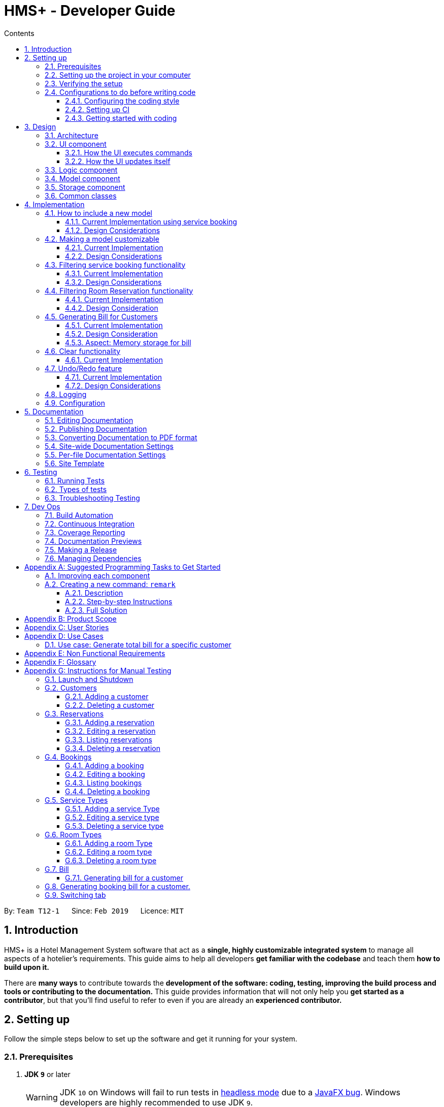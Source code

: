 = HMS+ - Developer Guide
:site-section: DeveloperGuide
:toc: left
:toc-title: Contents
:toclevels: 3
:sectnums:
:imagesDir: images
:stylesDir: stylesheets
:xrefstyle: full
ifdef::env-github[]
:tip-caption: :bulb:
:note-caption: :information_source:
:warning-caption: :warning:
:experimental:
endif::[]
:repoURL: https://github.com/cs2103-ay1819s2-t12-1/main

By: `Team T12-1`      Since: `Feb 2019`      Licence: `MIT`

== Introduction

HMS+ is a Hotel Management System software that act as a *single, highly customizable integrated system* to manage all aspects of a hotelier's requirements.
This guide aims to help all developers *get familiar with the codebase* and teach them *how to build upon it.*

There are *many ways* to contribute towards the *development of the software: coding, testing, improving the build process and tools or contributing to the documentation.*
This guide provides information that will not only help you *get started as a contributor*, but that you'll find useful to refer to even if you are already an *experienced contributor.*

== Setting up

Follow the simple steps below to set up the software and get it running for your system.

=== Prerequisites

. *JDK `9`* or later
+
[WARNING]
JDK `10` on Windows will fail to run tests in <<UsingGradle#Running-Tests, headless mode>> due to a https://github.com/javafxports/openjdk-jfx/issues/66[JavaFX bug].
Windows developers are highly recommended to use JDK `9`.

. *IntelliJ* IDE
+
[NOTE]
IntelliJ by default has Gradle and JavaFx plugins installed. +
Do not disable them. If you have disabled them, go to `File` > `Settings` > `Plugins` to re-enable them.
You can install AsciiDoc for live rendering of documentation.


=== Setting up the project in your computer

. Fork this repo, and clone the fork to your computer
. Open IntelliJ (if you are not in the welcome screen, click `File` > `Close Project` to close the existing project dialog first)
. Set up the correct JDK version for Gradle
.. Click `Configure` > `Project Defaults` > `Project Structure`
.. Click `New...` and find the directory of the JDK
. Click `Import Project`
. Locate the `build.gradle` file and select it. Click `OK`
. Click `Open as Project`
. Click `OK` to accept the default settings
. Open a console and run the command `gradlew processResources` (Mac/Linux: `./gradlew processResources`). It should finish with the `BUILD SUCCESSFUL` message. +
This will generate all resources required by the application and tests.
. Open link:{repoURL}/blob/master/src/main/java/seedu/hms/ui/MainWindow.java[`MainWindow.java`] and check for any code errors
.. Due to an ongoing https://youtrack.jetbrains.com/issue/IDEA-189060[issue] with some of the newer versions of IntelliJ, code errors may be detected even if the project can be built and run successfully
.. To resolve this, place your cursor over any of the code section highlighted in red. Press kbd:[ALT + ENTER], and select `Add '--add-modules=...' to module compiler options` for each error
. Repeat this for the test folder as well (e.g. check link:{repoURL}/blob/master/src/test/java/seedu/hms/ui/HelpWindowTest.java[`HelpWindowTest.java`] for code errors, and if so, resolve it the same way)

=== Verifying the setup

. Run the `seedu.hms.MainApp` and try a few commands
. <<Testing,Run the tests>> to ensure they all pass.

=== Configurations to do before writing code

==== Configuring the coding style

This project follows https://github.com/oss-generic/process/blob/master/docs/CodingStandards.adoc[oss-generic coding standards]. IntelliJ's default style is mostly compliant with ours but it uses a different import order from ours. To rectify,

. Go to `File` > `Settings...` (Windows/Linux), or `IntelliJ IDEA` > `Preferences...` (macOS)
. Select `Editor` > `Code Style` > `Java`
. Click on the `Imports` tab to set the order

* For `Class count to use import with '\*'` and `Names count to use static import with '*'`: Set to `999` to prevent IntelliJ from contracting the import statements
* For `Import Layout`: The order is `import static all other imports`, `import java.\*`, `import javax.*`, `import org.\*`, `import com.*`, `import all other imports`. Add a `<blank line>` between each `import`

Optionally, you can follow the <<UsingCheckstyle#, UsingCheckstyle.adoc>> document to configure Intellij to check style-compliance as you write code.

==== Setting up CI

Set up Travis to perform Continuous Integration (CI) for your fork. See <<UsingTravis#, UsingTravis.adoc>> to learn how to set it up.

After setting up Travis, you can optionally set up coverage reporting for your team fork (see <<UsingCoveralls#, UsingCoveralls.adoc>>).

[NOTE]
Coverage reporting could be useful for a team repository that hosts the final version but it is not that useful for your personal fork.

Optionally, you can set up AppVeyor as a second CI (see <<UsingAppVeyor#, UsingAppVeyor.adoc>>).

[NOTE]
Having both Travis and AppVeyor ensures your App works on both Unix-based platforms and Windows-based platforms (Travis is Unix-based and AppVeyor is Windows-based)

==== Getting started with coding

When you are ready to start coding,

1. Get some sense of the overall design by reading <<Design-Architecture>>.
2. Take a look at <<GetStartedProgramming>>.

// tag:architecture[]
== Design

[[Design-Architecture]]
=== Architecture

.Architecture Diagram
image::Architecture.png[width="600"]

The *_Architecture Diagram_* given above explains the high-level design of the App. It is designed to illustrate and identify the high level architecture systems used to design and implement the HMS+ Application.

[TIP]
The `.pptx` files used to create diagrams in this document can be found in the link:{repoURL}/blob/master/docs/diagrams/[diagrams] folder. To update a diagram, modify the diagram in the pptx file, select the objects of the diagram, and choose `Save as picture`.

Given below is a quick overview of each component.

`Main` has only one class called link:{repoURL}/blob/master/src/main/java/seedu/hms/MainApp.java[`MainApp`]. It is responsible for,

* At app launch: Initializes the components in the correct sequence, and connects them up with each other.
* At shut down: Shuts down the components and invokes cleanup method where necessary.

<<Design-Commons,*`Commons`*>> represents a collection of classes used by multiple other components.
The following class plays an important role at the architecture level:

* `LogsCenter` : Used by many classes to write log messages to the App's log file.

The rest of the App consists of four components.

* <<Design-Ui,*`UI`*>>: The UI of the App.
* <<Design-Logic,*`Logic`*>>: The command executor.
* <<Design-Model,*`Model`*>>: Holds the data of the App in-memory.
* <<Design-Storage,*`Storage`*>>: Reads data from, and writes data to, the hard disk.

Each of the four components

* Defines its _API_ in an `interface` with the same name as the Component.
* Exposes its functionality using a `{Component Name}Manager` class.

[discrete]
==== How the architecture components interact with each other

The _Sequence Diagram_ below shows how the components interact with each other for the scenario where the user issues the command `delete-customer 1`.

.Component interactions for `delete-customer 1` command
image::LogicComponentSequenceDiagram.png[width="600"]

The sections below give more details of each component.

[[Design-Ui]]
=== UI component

// tag::ui-diagram[]
.Structure of the UI Component
image::UiClassDiagram.png[width:"1200"]

*API* : link:{repoURL}/blob/master/src/main/java/seedu/hms/ui/Ui.java[`Ui.java`]
// end::ui-diagram[]
The UI consists of a `MainWindow` that is made up of parts e.g.`StatsWindow`, `HelpWindow`, `ResultDisplay`, `CustomerListPanel`, `StatusBarFooter` etc.
All these, including the `MainWindow`, inherit from the abstract `UiPart` class.

The `UI` component uses JavaFx UI framework. The layout of these UI parts are defined in matching `.fxml` files that are in the `src/main/resources/view` folder. For example, the layout of the link:{repoURL}/blob/master/src/main/java/seedu/hms/ui/MainWindow.java[`MainWindow`] is specified in link:{repoURL}/blob/master/src/main/resources/view/MainWindow.fxml[`MainWindow.fxml`]

==== How the UI executes commands
This is handled by function `executeCommand` defined in MainWindow.
The function `executeCommand` will be passed in `CommandBox` as a functional interface `CommandExecutor` which is defined in `CommandBox`.
When adding text in `CommandBox` and pressed `Enter`, the command text will be passed to `Logic` component and be parsed and executed.

==== How the UI updates itself
This is handled by the link:{repoURL}/blob/master/src/main/java/seedu/hms/commons/util/InvalidationListenerManager.java[`InvalidationListenerManager`].
It is basically a list of `InvalidationListeners` linked to three lists - `UniqueCustomerList`, `BookingList`, `ReservationList`, `RoomTypeList` and `ServiceTypeList`.
A listener is added for each of the five lists when the `HotelManagementSystem` is set up using the
link:https://github.com/cs2103-ay1819s2-t12-1/main/blob/90e374cb6e0dbafa2854fbc82792444434744a42/src/main/java/seedu/hms/model/HotelManagementSystem.java#L251[`addListener()`] method.
Whenever a change is made to any of these five lists of the `HotelManagementSystem`, all the listeners are called
using the link:https://github.com/cs2103-ay1819s2-t12-1/main/blob/90e374cb6e0dbafa2854fbc82792444434744a42/src/main/java/seedu/hms/model/HotelManagementSystem.java#L263[`indicateModified()`] method.
Thus, the internal listeners when called update the UI automatically.

===== How the UI automatically filter by selected service type
This is handled by the listener for selected serviceType/roomType inside the booking/reservation list panel.
If the selected one is changed, the booking/reservation list panel will run a find command so that the list will be updated accordingly.

===== How the UI automatically switch tab
The BookingAndReservationPanel and ServiceTypeAndRoomType panel are numbered as 1 and 2. And the tabs inside them are numbered accordingly also.
To switch to a certain tab, we need to specify which tab in which panel we want to go. There are two listeners for the two panel.
If the selected tab is changed, the panel will switch accordingly. The selected tab can be changed by click and switch command.
The selected tab will also be changed accordingly if the command executed is a `ReservationCommand` or a `BookingCommand`.

[[Design-Logic]]
=== Logic component

[[fig-LogicClassDiagram]]
.Class Diagram of the Logic Component
image::LogicClassDiagram.png[width="600"]

*API* :
link:{repoURL}/blob/master/src/main/java/seedu/hms/logic/Logic.java[`Logic.java`]

`Logic` uses the `HotelManagementSystemParser` class to parse the user command and invoke the
relevant `{Command Name}Parser` class. Given below is the structure of the parser classes.

.Structure of the Parser classes
image::parser-structure.png[width:"800"]

This results in a `Command` object which is executed by the `LogicManager` using the
`CustomerModel`,`BookingModel`, etc. based on the type of command.
Therefore command execution can affect the `CustomerModel`,`BookingModel`, etc.
(e.g. adding a customer / editing a booking). Given below is the structure of the command classes.

.Structure of the Command classes
image::command-structure.png[width:"800"]

The result of the command execution is encapsulated as a `CommandResult` object which is passed back to the `UI`.
In addition, the `CommandResult` object can also instruct the User-Interface to perform certain actions, such as displaying help to the user.

[[Design-Model]]
=== Model component

.Structure of the Model Component
image::ModelClassDiagram.png[width:"600"]


.Structure of the CustomerModel Component
image::CustomerModelDiagram.png[width="200"]

*API* : link:{repoURL}/blob/master/src/main/java/seedu/hms/model/Model.java[`Model.java`]

The `Model`,

* stores a `UserPref` object that represents the user's preferences.
* stores the Hotel Management System data.
* exposes an unmodifiable `ObservableList<Customer/Booking/Reservation/RoomType/ServiceType>` that can be 'observed'
  e.g. the UI can be bound to this list so that the UI automatically updates when the
  data in the list change.
* does not depend on any of the other three components.
* The `Reservation/Booking/Customer models` serve as the API for the application to modify the
  `Reservation/Booking/Customer data`.
* The `Bill model` serves the API for the application to generate bills for the customer. It cannot modify data at all. It only has access to `ObservableList` of the remaining models.

[NOTE]
As a more OOP model, we can reference a `ServiceType` in `Booking`. This would allow the
`Hotel Management System` to only require one `ServiceType` instance per unique `ServiceType`,
 instead of each `Booking` needing their own `Service` object. +
Another example is how we store a `Tag` list in `Hotel Management System`, which `Customer` can reference. This would allow `Hotel Management System` to only require one `Tag` object per unique `Tag`, instead of each `Customer` needing their own `Tag` object. An example of how such a model may look like is given below. +
 +
image:ModelClassBetterOopDiagram.png[width="950"]

[[Design-Storage]]
=== Storage component

// tag::storage-diagram[]
.Structure of the Storage Component
image::StorageClassDiagram.png[width="1200"]
// end::storage-diagram[]

*API* : link:{repoURL}/blob/master/src/main/java/seedu/hms/storage/Storage.java[`Storage.java`]

The `Storage` component,

* can save `UserPref` objects in json format and read it back.
* can save the Hotel Management System data in json format and read it back.

[[Design-Commons]]
=== Common classes

Classes used by multiple components are in the `seedu.hms.commons` package.
// end:architecture[]

== Implementation

This section describes some noteworthy details on how certain features are implemented.

// tag::new-model[]
=== How to include a new model
==== Current Implementation using service booking

In general, when adding any new model and its related commands, you need to work on 3 components
compulsorily - Logic, Model and Storage. The UI component is modified based on how you
want the user to be able to interact with our newly added model.

You will start by working on the model component. You must create a more specific model which
implements the existing `Model` interface and create a manager for this model. This constitutes
the API for our new model how the `Logic` component will execute the commands related to the model.
For Booking, there is a `BookingModel` interface and a `BookingManager` class which
keeps track of a booking list. An 'observable booking list' is bounded to the UI using
listeners so that the UI can be updated as the list changes. While the interface is a means of exposing the
API, the manager class links with the system and performs the actions. We also create the relevant class files
to represent the model we are implementing. For example, for representing our list of reservations,
we create relevant classes like `ReservationList`, `Reservation`, `DateRange`, `RoomType`, etc.\

.Changes in the Model Structure
image::ModelComparison.png[width="600"]

Then you need to add the command files and parser files so that the application can parse commands
related to the model and execute them. The commands have been separated for different models
by adding an interface in the middle. This interface makes sure the correct model is used to execute
those commands. For example, there is a `CustomerCommand` and a `BookingCommand` interface which
implements the `Command` interface. Moreover the `CustomerCommand` interface specifies that it uses
the `CustomerModel` to execute itself. Then each command (eg. AddBookingCommand, EditBookingCommand, etc.)
implements the `BookingCommand` interface. This makes sure that only the booking manager can be used to
execute these commands as well. You also need to add parser classes for each command you implement
(eg. AddBookingCommandParser). These classes are invoked in the `HotelManagementSystemParser`
to get back the `CommandResult` which is used by the UI.

.The new command structure
image::MainCommandStructure.png[width="600"]

If the new model needs to be stored, then you also need to define JSON adapted classes
to represent these models. The `JsonSerializableHotelManagementSystem` has a list of
`JsonAdaptedCustomer` and a list of `JsonAdaptedBooking` and these two lists are saved using
`seedu.hms.commons.util.JsonUtil`. For each model class, you need to define a JSON-adapted
class with a `toModelType` function so that the system can read the data back from the file.

The modifications in the UI for a new model depend heavily on the functionality it
provides. For booking and reservations, a panel was added to display all the bookings/reservations
which can be filtered based on different parameters. You can see the addition, updating and deletion of
bookings in real-time in the UI as has been explained before.

==== Design Considerations

===== Aspect: How should the API be structured

* **Alternative 1 (current choice):** Every model has a separate interface which implements
                                      the `Model` interface
** Pros: Every model has access to the GUI and User Preferences.
** Cons: Some models have unnecessary methods.
* **Alternative 2:** All the model APIs will be separate and there will be no Model Interface.
** Pros: Better separation and less scope for errors.
** Cons: Lot of refactoring required.
//end::new-model[]

//tag::customizability[]
=== Making a model customizable
==== Current Implementation

In this section a model is considered to be customizable if an instance of it can be:

* Added
* Edited
* Deleted
* Listed (or Displayed)

[NOTE]
You can relate this with the infamous CRUD cycle if you are familiar with it.

Every model/manager has access to the `HotelManagementSystem` inside which resides all the
lists (`BookingList`, `UniqueCustomerList`, etc.). These lists have methods to add an item,
set or replace an item at a particular index and delete an item. Therefore, when you are
implementing a model and its list wrapper (Eg. `ReservationList`), you must include these functions.
You must also define equality between instances of a model created so that it is easy to find
an instance and replace it. Include an instance of your list inside the `HotelManagementSystem`
and add a listener to it to automatically update the UI every time the function `indicateModified` is called.
Based on the action, you might want to update the shown list using the `updateFiltered#{Model Name}List` method.
A sequence diagram is given below to make the following more clear.

.Sequence diagram for `add-customer`
image::AddCustomerSequenceDiagram.png[width="600"]

==== Design Considerations
===== Aspect: Editing a model object

* **Alternative 1:** Allowing objects to be edited
** Pros: We avoid recreating new instances and will have better performance.
** Cons: It is very hard to update the UI every time an object is added or updated.
* **Alternative 2 (current choice):** Replacing objects with a new object with edited parameters
** Pros: Lot of instances are created and we need to make sure the old object doesn't reappear again.
** Cons: It is easy to update the UI using a listener for each list.
// end::customizability[]

// tag::filteringBooking[]
=== Filtering service booking functionality
==== Current Implementation

To find and filter the service bookings, we need to work on Logic, Model and Storage components. We can start
on the Logic component. According to the current implementation, a command can only take in one model -- either
a customer model or a booking model. Limited by this, we cannot get access to customer list and booking list at the
same time in one command. To implement the function without changing the base abstraction, we used identification number
to check whether the payer of the booking is the customer we are selecting instead of using the index of a customer.
The reason we use identification number(ID) instead of name or other factors is that the ID of one customer is unique.

The `FindBookingCommand` involves the use of multiple components of the HMS+ application. The figure below shows the
high level [underline]#Sequence Diagram# for the `FindBookingCommand`.

.High Level Sequence Diagram for the  `find-booking id/A0176684J` command
image::FindBookingSequenceDiagram.png[width="600"]

==== Design Considerations

===== Aspect: How should the customer be stressed

* **Alternative 1 (current choice):** Using identification number(ID) to check.
** Pros: The command can be implemented as only getting access to one model.
** Cons: The scalability of the program is low.
* **Alternative 2:** Implementing new command interface which can interact with two models at the same time.
** Pros: The scalability of the program is high
** Cons: Requiring more work and the old abstraction may break.
// end::filteringBooking[]

// tag::find-reservation[]
=== Filtering Room Reservation functionality
==== Current Implementation

The finding a specific room reservation functionality is facilitated by the `FindReservationCommand` class and is used whenever
the hotel staff wants to find a specific reservation done by the customer. It reduces the tedious process that the hotel staff needs
to do and helps them find the reservation in one go. To facilitate this, it depends on the `ReservationModel` interface which
provides the API for the room reservation and room type component.

The `FindReservationCommand` extends from the `ReservationCommand` class which in turn extends from the `Command` class. This is
illustrated in the UML diagram shown below.

.FindReservationCommand UML Diagram
image::FindReservationCommandUMLDiagram.png[width="300"]

The `FindReservationCommand` involves the use of multiple components of the HMS+ application. The figure below shows the
high level [underline]#Sequence Diagram# for the `FindReservationCommand`.

.High Level Sequence Diagram for the  `find-reservation id/A0176684J` command
image::FindReservationLogicSequenceDiagram.png[width="500"]

As seen from the above diagram, this command doesn't affect storage at all as the purpose of this command is to just find
a specific reservation.

The `Logic` is responsible for parsing `FindReservationCommand`. It return a `FindReservationCommand` object after parsing
the filters provided by the hotel staff.

The `FindReservationCommand#execute()` method invokes the `updateFilteredList(reservationPredicate)` method from the
`ReservationModel`.

The `ReservationModel` component filters the reservation list based on the filters given by the user and sends this filtered list
back to the `Logic` which in turn sends it back to the `Ui` for displaying the specific room reservation.

==== Design Consideration

===== Aspect: How to find the customer whose specific reservation is to be found

* **Alternative 1 (current choice):** We use the customer's identification number to find the particular customer
** Pros: Identification number of a customer is unique making it easy to find the customer.
** Cons: The extensibility of the program is low as it only uses identification number.
* **Alternative 2:** We allow any customer field to be used as a filter.
** Pros: The extensibility of the program is high as any customer field can be used a filter.
** Cons: Filters for all customer fields need to be created and some customer fields like name or date of birth are not
unique to customers.
// end::find-reservation[]

===== Aspect: How to implement the command
* **Alternative 1 (current choice):** The command only has access to `ReservationModel` interface and can therefore only be used to
filter reservations.
** Pros: Follows the Single Responsibility Principle and maintains abstraction.
** Cons: Each command only has access to one model, which causes scalability to low.
* **Alternative 2:** Create an interface which allows commands to have access to two or more models together.
** Pros: The scalability is high as each command can access various models.
** Cons:: This might break abstraction and does not follow the Single Responsibility Principle.




// tag::bill-generation[]
=== Generating Bill for Customers
==== Current Implementation

The generate bill for customer functionality is facilitated by the `GenerateBillForCustomerCommand` class and is used whenever
 the hotel staff wants to generate bills for its customers. It allows the hotel staff to generate bills for their customers in one
 go. To facilitate this, it depends on the `BillModel` interface and the `CustomerModel` interface which provide the API
 for the bill component.

The `GenerateBillForCustomerCommand` extends from the `BillCommand` class which in turn extends from the `Command` class. This is
illustrated in the UML diagram shown below.

.GenerateBillForCustomerCommand UML Diagram
image::GenerateBillForCustomerCommandUMLDiagram.png[width="300"]

The `GenerateBillForCustomerCommand` involves the use of multiple components of the HMS+ application. The figure below shows the
high level [underline]#Sequence Diagram# for the `GenerateBillForCustomerCommand`.

.High Level Sequence Diagram for the  `generate-bill-customer 1` command
image::GenerateBillLogicSequenceDiagram.png[width="500"]

As seen from the above diagram, there is no storage created for the bill as a result of which the bill generated is
never stored. Therefore, the bill needs to be generated every time.

The `GenerateBillForCustomerCommandParser` is responsible for parsing the command. It return an `GenerateBillForCustomerCommand` object after parsing the index
of the customer whose bill is to be generated. The figure below depicts the Sequence Diagram for interactions within the
`Logic` component for the `execute(generate-bill-customer 1)` API call.

.Interactions inside the Logic Component for the `generate-bill-customer 1` command
image::gbcLogicDiagram.png[width="800"]

The `GenerateBillForCustomerCommand#execute()` method invokes the `updateBill(bill)` method from the `BillModel`.
 Complying with the rules of <<abstraction>>, the Logic component calls on Model to handle the internal details for updating.

The code used for generating the [underline]#booking bill# for the customer is shown in the snippet below:

[source,java]
----
public HashMap<ServiceType, Pair<Double, Integer>> generateHashMapForBooking(ObservableList<Booking>
                                                                                bookingObservableList) {

        HashMap<ServiceType, Pair<Double, Integer>> bookingBill = new HashMap<>();
        for (ServiceType st: serviceTypeList) {
            bookingBill.put(st, generateTotalBillBasedOnServiceType(bookingObservableList, st));
        }
        return bookingBill;
    }

 private Pair<Double, Integer> generateTotalBillBasedOnServiceType(ObservableList<Booking> bookingObservableList,
                                                                      ServiceType serviceType) {
        int totalTime = 0;
        double totalAmount = 0.0;
        for (Booking booking : bookingObservableList) {
            if ((booking.getService().equals(serviceType))) {
                TimeRange timeRange = booking.getTiming();
                int hoursBooked = timeRange.numOfHours();
                totalTime = totalTime + hoursBooked;
                double ratePerHour = booking.getService().getRatePerHour();
                double amount = hoursBooked * ratePerHour;
                totalAmount = totalAmount + amount;
            }
        }
        return new Pair<>(totalAmount, totalTime);
    }

----

The [underline]#reservation bill# for the customer is also generated in the same manner and has therefore not been shown.
The two bills are then combined and showed to the user.

==== Design Consideration

===== Aspect: How should bill generation be implemented

* **Alternative 1 (current choice):** An entirely new model, `BillModel` has been implemented which helps in generating a bill.
** Pros: The `BillModel` interface can be extended to perform other functions related to bill generation if required.
If new features get added, the `BillModel` will help in extending them without hassle or changing already implemented functions.
** Cons: Initially, a lot of work needs to go in implementing the model.
* **Alternative 2:** Adding functions to the `HotelManagementSystem` class which will generate the bill.
** Pros: Easy to implement. Takes less time and less work required.
** Cons: Every-time a new feature is to be added, changes in the already implemented functions will also have to be done accordingly,
creating more work.

==== Aspect: Memory storage for bill

* **Alternate 1 (current choice):** Bill doesn't get stored.
** Pros: No work required to be done for storing the bills. Storage space is also saved.
** Cons: While implementing new features that require history of bills, the system will not be able to provide it.
* **Alternative 2:** Bill gets stored.
** Pros: If bill history is required for a new feature, system will be able to provide it.
** Cons: Storing of bills will create duplicates of most of the data, as bill uses only existing data to generate output to customer
and doesn't add any new data. As a result of this, if bill gets stored it will just create duplication of data and cost the user more space.
// end::bill-generation[]


// tag::clearcommands[]

=== Clear functionality
==== Current Implementation

The clearing mechanism of HMS+ is facilitated by 5 different commands - `ClearRoomTypeCommand`, `ClearServiceTypeCommand`,
`ClearReservationCommand`,`ClearBookingCommand` and `ClearHotelManagementSystemCommand` - and each of these commands clear
specific parts of the database.

Let's first understand which commands clears which part of the database.

* `ClearBookingCommand` clears all the bookings from the database.
* `ClearServiceTypeCommand` clear all service types from the database.
* `ClearReservationCommand` clears all the reservations from the database.
* `ClearRoomTypeCommand` clear all room types from the database.
* `ClearHotelManagementSystemCommand` clears the entire database.

All the 5 commands have been implemented in the exact way. Therefore we will just go through the underlying structure of
the `ClearHotelManagementSystemCommand`.

Currently, the `ClearHotelManagementSystemCommand` extends from the `Command` class. The figure below shows the UML Diagram
for the `ClearHotelManagementSystemCommand` class.


// end::clearcommands[]

// tag::undoredo[]
=== Undo/Redo feature
==== Current Implementation

The undo/redo mechanism is facilitated by `VersionedHotelManagementSystem`.
It extends `HotelManagementSystem` with an undo/redo history, stored internally as an `hotelManagementSystemStateList` and `currentStatePointer`.
Additionally, it implements the following operations:

* `VersionedHotelManagementSystem#commit()` -- Saves the current hotel management system state in its history.
* `VersionedHotelManagementSystem#undo()` -- Restores the previous hotel management system state from its history.
* `VersionedHotelManagementSystem#redo()` -- Restores a previously undone hotel management system state from its history.

These operations are exposed in the `Model` interface as `Model#commitHotelManagementSystem()`, `Model#undoHotelManagementSystem()` and `Model#redoHotelManagementSystem()` respectively.

Given below is an example usage scenario and how the undo/redo mechanism behaves at each step.

Step 1. The user launches the application for the first time. The `VersionedHotelManagementSystem` will be initialized with the initial hotel management system state, and the `currentStatePointer` pointing to that single hotel management system state.

image::UndoRedoStartingStateListDiagram.png[width="800"]

Step 2. The user executes `delete 5` command to delete the 5th customer in the hotel management system. The `delete` command calls `Model#commitHotelManagementSystem()`, causing the modified state of the hotel management system after the `delete 5` command executes to be saved in the `hotelManagementSystemStateList`, and the `currentStatePointer` is shifted to the newly inserted hotel management system state.

image::UndoRedoNewCommand1StateListDiagram.png[width="800"]

Step 3. The user executes `add n/David ...` to add a new customer. The `add` command also calls `Model#commitHotelManagementSystem()`, causing another modified hotel management system state to be saved into the `hotelManagementSystemStateList`.

image::UndoRedoNewCommand2StateListDiagram.png[width="800"]

[NOTE]
If a command fails its execution, it will not call `Model#commitHotelManagementSystem()`, so the hotel management system state will not be saved into the `hotelManagementSystemStateList`.

Step 4. The user now decides that adding the customer was a mistake, and decides to undo that action by executing the `undo` command. The `undo` command will call `Model#undoHotelManagementSystem()`, which will shift the `currentStatePointer` once to the left, pointing it to the previous hotel management system state, and restores the hotel management system to that state.

image::UndoRedoExecuteUndoStateListDiagram.png[width="800"]

[NOTE]
If the `currentStatePointer` is at index 0, pointing to the initial hotel management system state, then there are no previous hotel management system states to restore. The `undo` command uses `Model#canUndoHotelManagementSystem()` to check if this is the case. If so, it will return an error to the user rather than attempting to perform the undo.

The following sequence diagram shows how the undo operation works:

image::UndoRedoSequenceDiagram.png[width="800"]

The `redo` command does the opposite -- it calls `Model#redoHotelManagementSystem()`, which shifts the `currentStatePointer` once to the right, pointing to the previously undone state, and restores the hotel management system to that state.

[NOTE]
If the `currentStatePointer` is at index `hotelManagementSystemStateList.size() - 1`, pointing to the latest hotel management system state, then there are no undone hotel management system states to restore. The `redo` command uses `Model#canRedoHotelManagementSystem()` to check if this is the case. If so, it will return an error to the user rather than attempting to perform the redo.

Step 5. The user then decides to execute the command `list`. Commands that do not modify the hotel management system, such as `list`, will usually not call `Model#commitHotelManagementSystem()`, `Model#undoHotelManagementSystem()` or `Model#redoHotelManagementSystem()`. Thus, the `hotelManagementSystemStateList` remains unchanged.

image::UndoRedoNewCommand3StateListDiagram.png[width="800"]

Step 6. The user executes `clear`, which calls `Model#commitHotelManagementSystem()`. Since the `currentStatePointer` is not pointing at the end of the `hotelManagementSystemStateList`, all hotel management system states after the `currentStatePointer` will be purged. We designed it this way because it no longer makes sense to redo the `add n/David ...` command. This is the behavior that most modern desktop applications follow.

image::UndoRedoNewCommand4StateListDiagram.png[width="800"]

The following activity diagram summarizes what happens when a user executes a new command:

image::UndoRedoActivityDiagram.png[width="650"]

==== Design Considerations

===== Aspect: How undo & redo executes

* **Alternative 1 (current choice):** Saves the entire hotel management system.
** Pros: Easy to implement.
** Cons: May have performance issues in terms of memory usage.
* **Alternative 2:** Individual command knows how to undo/redo by itself.
** Pros: Will use less memory (e.g. for `delete`, just save the customer being deleted).
** Cons: We must ensure that the implementation of each individual command are correct.

===== Aspect: Data structure to support the undo/redo commands

* **Alternative 1 (current choice):** Use a list to store the history of hotel management system states.
** Pros: Easy for new Computer Science student undergraduates to understand, who are likely to be the new incoming developers of our project.
** Cons: Logic is duplicated twice. For example, when a new command is executed, we must remember to update both `HistoryManager` and `VersionedHotelManagementSystem`.
* **Alternative 2:** Use `HistoryManager` for undo/redo
** Pros: We do not need to maintain a separate list, and just reuse what is already in the codebase.
** Cons: Requires dealing with commands that have already been undone: We must remember to skip these commands. Violates Single Responsibility Principle and Separation of Concerns as `HistoryManager` now needs to do two different things.
// end::undoredo[]

=== Logging

We are using `java.util.logging` package for logging. The `LogsCenter` class is used to manage the logging levels and logging destinations.

* The logging level can be controlled using the `logLevel` setting in the configuration file (See <<Implementation-Configuration>>)
* The `Logger` for a class can be obtained using `LogsCenter.getLogger(Class)` which will log messages according to the specified logging level
* Currently log messages are output through: `Console` and to a `.log` file.

*Logging Levels*

* `SEVERE` : Critical problem detected which may possibly cause the termination of the application
* `WARNING` : Can continue, but with caution
* `INFO` : Information showing the noteworthy actions by the App
* `FINE` : Details that is not usually noteworthy but may be useful in debugging e.g. print the actual list instead of just its size

[[Implementation-Configuration]]
=== Configuration

Certain properties of the application can be controlled (e.g user prefs file location, logging level) through the configuration file (default: `config.json`).

== Documentation

We use asciidoc for writing documentation.

[NOTE]
We chose asciidoc over Markdown because asciidoc, although a bit more complex than Markdown, provides more flexibility in formatting.

=== Editing Documentation

See <<UsingGradle#rendering-asciidoc-files, UsingGradle.adoc>> to learn how to render `.adoc` files locally to preview the end result of your edits.
Alternatively, you can download the AsciiDoc plugin for IntelliJ, which allows you to preview the changes you have made to your `.adoc` files in real-time.

=== Publishing Documentation

See <<UsingTravis#deploying-github-pages, UsingTravis.adoc>> to learn how to deploy GitHub Pages using Travis.

=== Converting Documentation to PDF format

We use https://www.google.com/chrome/browser/desktop/[Google Chrome] for converting documentation to PDF format, as Chrome's PDF engine preserves hyperlinks used in web pages.

Here are the steps to convert the project documentation files to PDF format.

.  Follow the instructions in <<UsingGradle#rendering-asciidoc-files, UsingGradle.adoc>> to convert the AsciiDoc files in the `docs/` directory to HTML format.
.  Go to your generated HTML files in the `build/docs` folder, right click on them and select `Open with` -> `Google Chrome`.
.  Within Chrome, click on the `Print` option in Chrome's menu.
.  Set the destination to `Save as PDF`, then click `Save` to save a copy of the file in PDF format. For best results, use the settings indicated in the screenshot below.

.Saving documentation as PDF files in Chrome
image::chrome_save_as_pdf.png[width="300"]

[[Docs-SiteWideDocSettings]]
=== Site-wide Documentation Settings

The link:{repoURL}/blob/master/build.gradle[`build.gradle`] file specifies some project-specific https://asciidoctor.org/docs/user-manual/#attributes[asciidoc attributes] which affects how all documentation files within this project are rendered.

[TIP]
Attributes left unset in the `build.gradle` file will use their *default value*, if any.

[cols="1,2a,1", options="header"]
.List of site-wide attributes
|===
|Attribute name |Description |Default value

|`site-name`
|The name of the website.
If set, the name will be displayed near the top of the page.
|_not set_

|`site-githuburl`
|URL to the site's repository on https://github.com[GitHub].
Setting this will add a "View on GitHub" link in the navigation bar.
|_not set_

|`site-seedu`
|Define this attribute if the project is an official SE-EDU project.
This will render the SE-EDU navigation bar at the top of the page, and add some SE-EDU-specific navigation items.
|_not set_

|===

[[Docs-PerFileDocSettings]]
=== Per-file Documentation Settings

Each `.adoc` file may also specify some file-specific https://asciidoctor.org/docs/user-manual/#attributes[asciidoc attributes] which affects how the file is rendered.

Asciidoctor's https://asciidoctor.org/docs/user-manual/#builtin-attributes[built-in attributes] may be specified and used as well.

[TIP]
Attributes left unset in `.adoc` files will use their *default value*, if any.

[cols="1,2a,1", options="header"]
.List of per-file attributes, excluding Asciidoctor's built-in attributes
|===
|Attribute name |Description |Default value

|`site-section`
|Site section that the document belongs to.
This will cause the associated item in the navigation bar to be highlighted.
One of: `UserGuide`, `DeveloperGuide`, ``LearningOutcomes``{asterisk}, `AboutUs`, `ContactUs`

_{asterisk} Official SE-EDU projects only_
|_not set_

|`no-site-header`
|Set this attribute to remove the site navigation bar.
|_not set_

|===

=== Site Template

The files in link:{repoURL}/blob/master/docs/stylesheets[`docs/stylesheets`] are the https://developer.mozilla.org/en-US/docs/Web/CSS[CSS stylesheets] of the site.
You can modify them to change some properties of the site's design.

The files in link:{repoURL}/blob/master/docs/templates[`docs/templates`] controls the rendering of `.adoc` files into HTML5.
These template files are written in a mixture of https://www.ruby-lang.org[Ruby] and http://slim-lang.com[Slim].

[WARNING]
====
Modifying the template files in link:{repoURL}/blob/master/docs/templates[`docs/templates`] requires some knowledge and experience with Ruby and Asciidoctor's API.
You should only modify them if you need greater control over the site's layout than what stylesheets can provide.
The SE-EDU team does not provide support for modified template files.
====

[[Testing]]
== Testing

Testing your application is an *integral part* of the app development process. Testing allows you to *verify the correctness, functional behaviour, and usability of your app* before you release it publicly.

*Consider this.* You have just implemented a new feature and want to test it. Or you want to add tests for an existing feature because you have decided that there are not enough tests.
But the problem arises, when you have to think about where to start. What code or features do the current tests test? Do these overlap?
Therefore, in short, you have to decide where to implement your new tests and what to cover in them.

This document is a *starting point* for you, the contributors and the developers, to understand about the automated tests implemented and how to run them.

Below you will find a short summary on the kind of tests already implemented and how to run them.

=== Running Tests

There are three ways you can run tests in.

[TIP]
The most reliable way to run tests is the 3rd one. The first two methods might fail some GUI tests due to platform/resolution-specific idiosyncrasies.

*Method 1: Using IntelliJ JUnit test runner*

* To run all tests, right-click on the `src/test/java` folder and choose `Run 'All Tests'`. Currently it covers Customer and Booking related functions.
* To run a subset of tests, you can right-click on a test package, test class, or a test and choose `Run 'ABC'`

*Method 2: Using Gradle*

* Open a console and run the command `gradlew clean allTests` (Mac/Linux: `./gradlew clean allTests`)

[NOTE]
See <<UsingGradle#, UsingGradle.adoc>> for more info on how to run tests using Gradle.

*Method 3: Using Gradle (headless)*

Thanks to the https://github.com/TestFX/TestFX[TestFX] library we use, our GUI tests can be run in the _headless_ mode. In the headless mode, GUI tests do not show up on the screen. That means the developer can do other things on the Computer while the tests are running.

To run tests in headless mode, open a console and run the command `gradlew clean headless allTests` (Mac/Linux: `./gradlew clean headless allTests`)

=== Types of tests

We have two types of tests:

.  *GUI Tests* - These are tests involving the GUI. They include,
.. _System Tests_ that test the entire App by simulating user actions on the GUI. These are in the `systemtests` package.
.. _Unit tests_ that test the individual components. These are in `seedu.hms.ui` package.
.  *Non-GUI Tests* - These are tests not involving the GUI. They include,
..  _Unit tests_ targeting the lowest level methods/classes. +
e.g. `seedu.hms.commons.StringUtilTest`
..  _Integration tests_ that are checking the integration of multiple code units (those code units are assumed to be working). +
e.g. `seedu.hms.storage.StorageManagerTest`
..  Hybrids of unit and integration tests. These test are checking multiple code units as well as how the are connected together. +
e.g. `seedu.hms.logic.LogicManagerTest`


=== Troubleshooting Testing
**Problem: `HelpWindowTest` fails with a `NullPointerException`.**

* Reason: One of its dependencies, `HelpWindow.html` in `src/main/resources/docs` is missing.
* Solution: Execute Gradle task `processResources`.

== Dev Ops

=== Build Automation

See <<UsingGradle#, UsingGradle.adoc>> to learn how to use Gradle for build automation.

=== Continuous Integration

We use https://travis-ci.org/[Travis CI] and https://www.appveyor.com/[AppVeyor] to perform _Continuous Integration_ on our projects. See <<UsingTravis#, UsingTravis.adoc>> and <<UsingAppVeyor#, UsingAppVeyor.adoc>> for more details.

=== Coverage Reporting

We use https://coveralls.io/[Coveralls] to track the code coverage of our projects. See <<UsingCoveralls#, UsingCoveralls.adoc>> for more details.

=== Documentation Previews
When a pull request has changes to asciidoc files, you can use https://www.netlify.com/[Netlify] to see a preview of how the HTML version of those asciidoc files will look like when the pull request is merged. See <<UsingNetlify#, UsingNetlify.adoc>> for more details.

=== Making a Release

Here are the steps to create a new release.

.  Update the version number in link:{repoURL}/blob/master/src/main/java/seedu/hms/MainApp.java[`MainApp.java`].
.  Generate a JAR file <<UsingGradle#creating-the-jar-file, using Gradle>>.
.  Tag the repo with the version number. e.g. `v0.1`
.  https://help.github.com/articles/creating-releases/[Create a new release using GitHub] and upload the JAR file you created.

=== Managing Dependencies

A project often depends on third-party libraries. For example, Hotel Management System depends on the https://github.com/FasterXML/jackson[Jackson library] for JSON parsing. Managing these _dependencies_ can be automated using Gradle. For example, Gradle can download the dependencies automatically, which is better than these alternatives:

[loweralpha]
. Include those libraries in the repo (this bloats the repo size)
. Require developers to download those libraries manually (this creates extra work for developers)

[[GetStartedProgramming]]
[appendix]
== Suggested Programming Tasks to Get Started

Suggested path for new programmers:

1. First, add small local-impact (i.e. the impact of the change does not go beyond the component) enhancements to one component at a time. Some suggestions are given in <<GetStartedProgramming-EachComponent>>.

2. Next, add a feature that touches multiple components to learn how to implement an end-to-end feature across all components. <<GetStartedProgramming-RemarkCommand>> explains how to go about adding such a feature.

[[GetStartedProgramming-EachComponent]]
=== Improving each component

Each individual exercise in this section is component-based (i.e. you would not need to modify the other components to get it to work).

[discrete]
==== `Logic` component

*Scenario:* You are in charge of `logic`. During dog-fooding, your team realize that it is troublesome for the user to type the whole command in order to execute a command. Your team devise some strategies to help cut down the amount of typing necessary, and one of the suggestions was to implement aliases for the command words. Your job is to implement such aliases.

[TIP]
Do take a look at <<Design-Logic>> before attempting to modify the `Logic` component.

. Add a shorthand equivalent alias for each of the individual commands. For example, besides typing `clear`, the user can also type `c` to remove all customers in the list.
+
****
* Hints
** Just like we store each individual command word constant `COMMAND_WORD` inside `*Command.java` (e.g.  link:{repoURL}/blob/master/src/main/java/seedu/hms/logic/commands/FindCommand.java[`FindCommand#COMMAND_WORD`], link:{repoURL}/blob/master/src/main/java/seedu/hms/logic/commands/DeleteCommand.java[`DeleteCommand#COMMAND_WORD`]), you need a new constant for aliases as well (e.g. `FindCommand#COMMAND_ALIAS`).
** link:{repoURL}/blob/master/src/main/java/seedu/hms/logic/parser/HotelManagementSystemParser.java[`HotelManagementSystemParser`] is responsible for analyzing command words.
* Solution
** Modify the switch statement in link:{repoURL}/blob/master/src/main/java/seedu/hms/logic/parser/HotelManagementSystemParser.java[`HotelManagementSystemParser#parseCommand(String)`] such that both the proper command word and alias can be used to execute the same intended command.
** Add new tests for each of the aliases that you have added.
** Update the user guide to document the new aliases.
** See this https://github.com/se-edu/addressbook-level4/pull/785[PR] for the full solution.
****

[discrete]
==== `Model` component

*Scenario:* You are in charge of `model`. One day, the `logic`-in-charge approaches you for help. He wants to implement a command such that the user is able to remove a particular tag from everyone in the hotel management system, but the model API does not support such a functionality at the moment. Your job is to implement an API method, so that your teammate can use your API to implement his command.

[TIP]
Do take a look at <<Design-Model>> before attempting to modify the `Model` component.

. Add a `removeTag(Tag)` method. The specified tag will be removed from everyone in the hotel management system.
+
****
* Hints
** The link:{repoURL}/blob/master/src/main/java/seedu/hms/model/Model.java[`Model`] and the link:{repoURL}/blob/master/src/main/java/seedu/hms/model/HotelManagementSystem.java[`HotelManagementSystem`] API need to be updated.
** Think about how you can use SLAP to design the method. Where should we place the main logic of deleting tags?
**  Find out which of the existing API methods in  link:{repoURL}/blob/master/src/main/java/seedu/hms/model/HotelManagementSystem.java[`HotelManagementSystem`] and link:{repoURL}/blob/master/src/main/java/seedu/hms/model/customer/Customer.java[`Customer`] classes can be used to implement the tag removal logic. link:{repoURL}/blob/master/src/main/java/seedu/hms/model/HotelManagementSystem.java[`HotelManagementSystem`] allows you to update a customer, and link:{repoURL}/blob/master/src/main/java/seedu/hms/model/customer/Customer.java[`Customer`] allows you to update the tags.
* Solution
** Implement a `removeTag(Tag)` method in link:{repoURL}/blob/master/src/main/java/seedu/hms/model/HotelManagementSystem.java[`HotelManagementSystem`]. Loop through each customer, and remove the `tag` from each customer.
** Add a new API method `deleteTag(Tag)` in link:{repoURL}/blob/master/src/main/java/seedu/hms/model/ModelManager.java[`ModelManager`]. Your link:{repoURL}/blob/master/src/main/java/seedu/hms/model/ModelManager.java[`ModelManager`] should call `HotelManagementSystem#removeTag(Tag)`.
** Add new tests for each of the new public methods that you have added.
** See this https://github.com/se-edu/addressbook-level4/pull/790[PR] for the full solution.
****

[discrete]
==== `Ui` component

*Scenario:* You are in charge of `ui`. During a beta testing session, your team is observing how the users use your hotel management system application. You realize that one of the users occasionally tries to delete non-existent tags from a contact, because the tags all look the same visually, and the user got confused. Another user made a typing mistake in his command, but did not realize he had done so because the error message wasn't prominent enough. A third user keeps scrolling down the list, because he keeps forgetting the index of the last customer in the list. Your job is to implement improvements to the UI to solve all these problems.

[TIP]
Do take a look at <<Design-Ui>> before attempting to modify the `UI` component.

. Use different colors for different tags inside customer cards. For example, `friends` tags can be all in brown, and `colleagues` tags can be all in yellow.
+
**Before**
+
image::getting-started-ui-tag-before.png[width="300"]
+
**After**
+
image::getting-started-ui-tag-after.png[width="300"]
+
****
* Hints
** The tag labels are created inside link:{repoURL}/blob/master/src/main/java/seedu/hms/ui/CustomerCard.java[the `CustomerCard` constructor] (`new Label(tag.tagName)`). https://docs.oracle.com/javase/8/javafx/api/javafx/scene/control/Label.html[JavaFX's `Label` class] allows you to modify the style of each Label, such as changing its color.
** Use the .css attribute `-fx-background-color` to add a color.
** You may wish to modify link:{repoURL}/blob/master/src/main/resources/view/DarkTheme.css[`DarkTheme.css`] to include some pre-defined colors using css, especially if you have experience with web-based css.
* Solution
** You can modify the existing test methods for `CustomerCard` 's to include testing the tag's color as well.
** See this https://github.com/se-edu/addressbook-level4/pull/798[PR] for the full solution.
*** The PR uses the hash code of the tag names to generate a color. This is deliberately designed to ensure consistent colors each time the application runs. You may wish to expand on this design to include additional features, such as allowing users to set their own tag colors, and directly saving the colors to storage, so that tags retain their colors even if the hash code algorithm changes.
****

. Modify link:{repoURL}/blob/master/src/main/java/seedu/hms/commons/events/ui/NewResultAvailableEvent.java[`NewResultAvailableEvent`] such that link:{repoURL}/blob/master/src/main/java/seedu/hms/ui/ResultDisplay.java[`ResultDisplay`] can show a different style on error (currently it shows the same regardless of errors).
+
**Before**
+
image::getting-started-ui-result-before.png[width="200"]
+
**After**
+
image::getting-started-ui-result-after.png[width="200"]
+
****
* Hints
** link:{repoURL}/blob/master/src/main/java/seedu/hms/commons/events/ui/NewResultAvailableEvent.java[`NewResultAvailableEvent`] is raised by link:{repoURL}/blob/master/src/main/java/seedu/hms/ui/CommandBox.java[`CommandBox`] which also knows whether the result is a success or failure, and is caught by link:{repoURL}/blob/master/src/main/java/seedu/hms/ui/ResultDisplay.java[`ResultDisplay`] which is where we want to change the style to.
** Refer to link:{repoURL}/blob/master/src/main/java/seedu/hms/ui/CommandBox.java[`CommandBox`] for an example on how to display an error.
* Solution
** Modify link:{repoURL}/blob/master/src/main/java/seedu/hms/commons/events/ui/NewResultAvailableEvent.java[`NewResultAvailableEvent`] 's constructor so that users of the event can indicate whether an error has occurred.
** Modify link:{repoURL}/blob/master/src/main/java/seedu/hms/ui/ResultDisplay.java[`ResultDisplay#handleNewResultAvailableEvent(NewResultAvailableEvent)`] to react to this event appropriately.
** You can write two different kinds of tests to ensure that the functionality works:
*** The unit tests for `ResultDisplay` can be modified to include verification of the color.
*** The system tests link:{repoURL}/blob/master/src/test/java/systemtests/HotelManagementSystemSystemTest.java[`HotelManagementSystemSystemTest#assertCommandBoxShowsDefaultStyle() and HotelManagementSystemSystemTest#assertCommandBoxShowsErrorStyle()`] to include verification for `ResultDisplay` as well.
** See this https://github.com/se-edu/addressbook-level4/pull/799[PR] for the full solution.
*** Do read the commits one at a time if you feel overwhelmed.
****

. Modify the link:{repoURL}/blob/master/src/main/java/seedu/hms/ui/StatusBarFooter.java[`StatusBarFooter`] to show the total number of people in the hotel management system.
+
**Before**
+
image::getting-started-ui-status-before.png[width="500"]
+
**After**
+
image::getting-started-ui-status-after.png[width="500"]
+
****
* Hints
** link:{repoURL}/blob/master/src/main/resources/view/StatusBarFooter.fxml[`StatusBarFooter.fxml`] will need a new `StatusBar`. Be sure to set the `GridPane.columnIndex` properly for each `StatusBar` to avoid misalignment!
** link:{repoURL}/blob/master/src/main/java/seedu/hms/ui/StatusBarFooter.java[`StatusBarFooter`] needs to initialize the status bar on application start, and to update it accordingly whenever the hotel management system is updated.
* Solution
** Modify the constructor of link:{repoURL}/blob/master/src/main/java/seedu/hms/ui/StatusBarFooter.java[`StatusBarFooter`] to take in the number of customers when the application just started.
** Use link:{repoURL}/blob/master/src/main/java/seedu/hms/ui/StatusBarFooter.java[`StatusBarFooter#handleHotelManagementSystemChangedEvent(HotelManagementSystemChangedEvent)`] to update the number of customers whenever there are new changes to the hotel management system.
** For tests, modify link:{repoURL}/blob/master/src/test/java/guitests/guihandles/StatusBarFooterHandle.java[`StatusBarFooterHandle`] by adding a state-saving functionality for the total number of people status, just like what we did for save location and sync status.
** For system tests, modify link:{repoURL}/blob/master/src/test/java/systemtests/HotelManagementSystemSystemTest.java[`HotelManagementSystemSystemTest`] to also verify the new total number of customers status bar.
** See this https://github.com/se-edu/addressbook-level4/pull/803[PR] for the full solution.
****

[discrete]
==== `Storage` component

*Scenario:* You are in charge of `storage`. For your next project milestone, your team plans to implement a new feature of saving the hotel management system to the cloud. However, the current implementation of the application constantly saves the hotel management system after the execution of each command, which is not ideal if the user is working on limited internet connection. Your team decided that the application should instead save the changes to a temporary local backup file first, and only upload to the cloud after the user closes the application. Your job is to implement a backup API for the hotel management system storage.

[TIP]
Do take a look at <<Design-Storage>> before attempting to modify the `Storage` component.

. Add a new method `backupHotelManagementSystem(ReadOnlyHotelManagementSystem)`, so that the hotel management system can be saved in a fixed temporary location.
+
****
* Hint
** Add the API method in link:{repoURL}/blob/master/src/main/java/seedu/hms/storage/HotelManagementSystemStorage.java[`HotelManagementSystemStorage`] interface.
** Implement the logic in link:{repoURL}/blob/master/src/main/java/seedu/hms/storage/StorageManager.java[`StorageManager`] and link:{repoURL}/blob/master/src/main/java/seedu/hms/storage/JsonHotelManagementSystemStorage.java[`JsonHotelManagementSystemStorage`] class.
* Solution
** See this https://github.com/se-edu/addressbook-level4/pull/594[PR] for the full solution.
****

[[GetStartedProgramming-RemarkCommand]]
=== Creating a new command: `remark`

By creating this command, you will get a chance to learn how to implement a feature end-to-end, touching all major components of the app.

*Scenario:* You are a software maintainer for `HMS+`, as the former developer team has moved on to new projects. The current users of your application have a list of new feature requests that they hope the software will eventually have. The most popular request is to allow adding additional comments/notes about a particular contact, by providing a flexible `remark` field for each contact, rather than relying on tags alone. After designing the specification for the `remark` command, you are convinced that this feature is worth implementing. Your job is to implement the `remark` command.

==== Description
Edits the remark for a customer specified in the `INDEX`. +
Format: `remark INDEX r/[REMARK]`

Examples:

* `remark 1 r/Likes to drink coffee.` +
Edits the remark for the first customer to `Likes to drink coffee.`
* `remark 1 r/` +
Removes the remark for the first customer.

==== Step-by-step Instructions

===== [Step 1] Logic: Teach the app to accept 'remark' which does nothing
Let's start by teaching the application how to parse a `remark` command. We will add the logic of `remark` later.

**Main:**

. Add a `RemarkCommand` that extends link:{repoURL}/blob/master/src/main/java/seedu/hms/logic/commands/Command.java[`Command`]. Upon execution, it should just throw an `Exception`.
. Modify link:{repoURL}/blob/master/src/main/java/seedu/hms/logic/parser/HotelManagementSystemParser.java[`HotelManagementSystemParser`] to accept a `RemarkCommand`.

**Tests:**

. Add `RemarkCommandTest` that tests that `execute()` throws an Exception.
. Add new test method to link:{repoURL}/blob/master/src/test/java/seedu/hms/logic/parser/HotelManagementSystemParserTest.java[`HotelManagementSystemParserTest`], which tests that typing "remark" returns an instance of `RemarkCommand`.

===== [Step 2] Logic: Teach the app to accept 'remark' arguments
Let's teach the application to parse arguments that our `remark` command will accept. E.g. `1 r/Likes to drink coffee.`

**Main:**

. Modify `RemarkCommand` to take in an `Index` and `String` and print those two parameters as the error message.
. Add `RemarkCommandParser` that knows how to parse two arguments, one index and one with prefix 'r/'.
. Modify link:{repoURL}/blob/master/src/main/java/seedu/hms/logic/parser/HotelManagementSystemParser.java[`HotelManagementSystemParser`] to use the newly implemented `RemarkCommandParser`.

**Tests:**

. Modify `RemarkCommandTest` to test the `RemarkCommand#equals()` method.
. Add `RemarkCommandParserTest` that tests different boundary values
for `RemarkCommandParser`.
. Modify link:{repoURL}/blob/master/src/test/java/seedu/hms/logic/parser/HotelManagementSystemParserTest.java[`HotelManagementSystemParserTest`] to test that the correct command is generated according to the user input.

===== [Step 3] Ui: Add a placeholder for remark in `CustomerCard`
Let's add a placeholder on all our link:{repoURL}/blob/master/src/main/java/seedu/hms/ui/CustomerCard.java[`CustomerCard`] s to display a remark for each customer later.

**Main:**

. Add a `Label` with any random text inside link:{repoURL}/blob/master/src/main/resources/view/CustomerListCard.fxml[`CustomerListCard.fxml`].
. Add FXML annotation in link:{repoURL}/blob/master/src/main/java/seedu/hms/ui/CustomerCard.java[`CustomerCard`] to tie the variable to the actual label.

**Tests:**

. Modify link:{repoURL}/blob/master/src/test/java/guitests/guihandles/CustomerCardHandle.java[`CustomerCardHandle`] so that future tests can read the contents of the remark label.

===== [Step 4] Model: Add `Remark` class
We have to properly encapsulate the remark in our link:{repoURL}/blob/master/src/main/java/seedu/hms/model/customer/Customer.java[`Customer`] class. Instead of just using a `String`, let's follow the conventional class structure that the codebase already uses by adding a `Remark` class.

**Main:**

. Add `Remark` to model component (you can copy from link:{repoURL}/blob/master/src/main/java/seedu/hms/model/customer/Address.java[`Address`], remove the regex and change the names accordingly).
. Modify `RemarkCommand` to now take in a `Remark` instead of a `String`.

**Tests:**

. Add test for `Remark`, to test the `Remark#equals()` method.

===== [Step 5] Model: Modify `Customer` to support a `Remark` field
Now we have the `Remark` class, we need to actually use it inside link:{repoURL}/blob/master/src/main/java/seedu/hms/model/customer/Customer.java[`Customer`].

**Main:**

. Add `getRemark()` in link:{repoURL}/blob/master/src/main/java/seedu/hms/model/customer/Customer.java[`Customer`].
. You may assume that the user will not be able to use the `add` and `edit` commands to modify the remarks field (i.e. the customer will be created without a remark).
. Modify link:{repoURL}/blob/master/src/main/java/seedu/hms/model/util/SampleDataUtil.java/[`SampleDataUtil`] to add remarks for the sample data (delete your `data/hotelManagementSystem.json` so that the application will load the sample data when you launch it.)

===== [Step 6] Storage: Add `Remark` field to `JsonAdaptedCustomer` class
We now have `Remark` s for `Customer` s, but they will be gone when we exit the application. Let's modify link:{repoURL}/blob/master/src/main/java/seedu/hms/storage/JsonAdaptedCustomer.java[`JsonAdaptedCustomer`] to include a `Remark` field so that it will be saved.

**Main:**

. Add a new JSON field for `Remark`.

**Tests:**

. Fix `invalidAndValidCustomerHotelManagementSystem.json`, `typicalCustomersHotelManagementSystem.json`, `validHotelManagementSystem.json` etc., such that the JSON tests will not fail due to a missing `remark` field.

===== [Step 6b] Test: Add withRemark() for `CustomerBuilder`
Since `Customer` can now have a `Remark`, we should add a helper method to link:{repoURL}/blob/master/src/test/java/seedu/hms/testutil/CustomerBuilder.java[`CustomerBuilder`], so that users are able to create remarks when building a link:{repoURL}/blob/master/src/main/java/seedu/hms/model/customer/Customer.java[`Customer`].

**Tests:**

. Add a new method `withRemark()` for link:{repoURL}/blob/master/src/test/java/seedu/hms/testutil/CustomerBuilder.java[`CustomerBuilder`]. This method will create a new `Remark` for the customer that it is currently building.
. Try and use the method on any sample `Customer` in link:{repoURL}/blob/master/src/test/java/seedu/hms/testutil/TypicalCustomers.java[`TypicalCustomers`].

===== [Step 7] Ui: Connect `Remark` field to `CustomerCard`
Our remark label in link:{repoURL}/blob/master/src/main/java/seedu/hms/ui/CustomerCard.java[`CustomerCard`] is still a placeholder. Let's bring it to life by binding it with the actual `remark` field.

**Main:**

. Modify link:{repoURL}/blob/master/src/main/java/seedu/hms/ui/CustomerCard.java[`CustomerCard`]'s constructor to bind the `Remark` field to the `Customer` 's remark.

**Tests:**

. Modify link:{repoURL}/blob/master/src/test/java/seedu/hms/ui/testutil/GuiTestAssert.java[`GuiTestAssert#assertCardDisplaysCustomer(...)`] so that it will compare the now-functioning remark label.

===== [Step 8] Logic: Implement `RemarkCommand#execute()` logic
We now have everything set up... but we still can't modify the remarks. Let's finish it up by adding in actual logic for our `remark` command.

**Main:**

. Replace the logic in `RemarkCommand#execute()` (that currently just throws an `Exception`), with the actual logic to modify the remarks of a customer.

**Tests:**

. Update `RemarkCommandTest` to test that the `execute()` logic works.

==== Full Solution

See this https://github.com/se-edu/addressbook-level4/pull/599[PR] for the step-by-step solution.

[appendix]
== Product Scope

// tag::product-scope[]
HMS+ is targeted at hotels which want to use a single, highly customizable integrated system to manage all the aspects
 their requirements. +

Hotels have hundreds of customers with each customer having their own service bookings, room reservations and
their payments. +

This is why these hotels use different software to keep a track of customer's bookings and reservations and
accordingly their payments. With time, it becomes difficult to keep a track of everything using different software.

HMS+ provides hotels with a one-stop shop for all their managerial and organization needs.

*[underline]#Target user profile*#:

* Hoteliers
* Hotel Management Staff

*[underline]#Value proposition#*: hotels can efficiently manage its entire database faster than a typical mouse/GUI driven app.
// end::product-scope[]

[appendix]

== User Stories
// tag::user-stories[]

User stories are short, simple descriptions of a feature told from the perspective of the user who desires the new
capability. This will help the existing and new developers understand the importance of each feature and how does it help
our user.

Priorities: High (must have) - `* * \*`, Medium (nice to have) - `* \*`, Low (unlikely to have) - `*`

[width="59%",cols="22%,<23%,<25%,<30%",options="header",]
|=======================================================================
|Priority |As a ... |I want to ... |So that I can...
|`* * *` |new hotel management staff |see usage instructions |refer to instructions when I forget how to use the App

|`* * *` |hotel management staff |add a new customer |add a room reservation or a service booking for the customer
// end::user-stories[]
|`* * *` |hotel management staff |delete a customer |remove a customer

|`* * *` |hotel management staff |edit a customer |update details of an already existing customer

|`* * *` |hotel management staff|find a customer by name |locate details of customers without having to go through the entire list

|`* * *` |hotel management staff |add a new room reservation |allocate a room to a customer

|`* * *` |hotel management staff |delete a room reservation |remove a room reservation

|`* * *` |hotel management staff |edit a room reservation |update details of an already existing room reservation

|`* * *` |hotel management staff |add a new service booking |allocate a service to a customer

|`* * *` |hotel management staff |delete a service booking |remove a service booking

|`* * *` |hotel management staff |edit a service booking |update details of an already existing service booking

|`* * *` |hotel management staff |generate bill |show the customer the remaining he has to pay for his stay at the hotel

|`* *` |hotel management staff |sort reservations by date |see closer reservations first

|`* *` |hotel management staff |sort customers by amount due |see which customer owes more first
// tag::user-stories2[]
|`* *` |hotel management staff |view all room reservations |know which rooms are occupied and when

|`* *` |hotel management staff |view all service bookings |know which rooms are occupied and when
// end::user-stories2[]
|`* *` |hotel management staff |view all customers |know who all are customers in my hotel

|`* *` |hotel management staff |view services provided by hotel |select which service to book for customer

|`* *` |hotel management staff |view room types provided by hotel |select which room type to reserve for customer

|`*` |hotel management staff |send people for cleaning a room |get a room cleaned and ready for next customer

|`*` |hotel management staff |upgrade a customer to VIP status|give him VIP discounts

|`*` |hotel management staff |add a new service |expand my service range

|`*` |hotel management staff |change rates of a service |change their tariffs

|`*` |hotel management staff |add a new room type |expand my room type range

|`*` |hotel management staff |change rates of a room type |change their tariffs

|`*` |hotel management staff |change capacity of a specific service |expand/shrink a specific service
// tag::user-stories3[]
|`*` |hotel management staff |sort customers by name |locate a customer easily
|=======================================================================
// end::user-stories3[]


[appendix]
== Use Cases

(For all use cases below, the *System* is the `HMS+` and the *Actor* is the Hotel Staff, unless specified otherwise)

[discrete]
=== Use case: Add reservation

*Main Success Scenario*

1.  The actor adds a reservation.
2.  The system adds the reservation to its list of reservations.
+
Use case resumes at step 1.

*Extensions*

[none]
* 1a. The actor tries to add invalid reservation.
+
[none]
** 1a1. The system shows an error.
+
Steps 1 - 1a1 are repeated till a valid reservation is provided.
+
Use case ends.

[discrete]
=== Use case: Edit reservation

*Main Success Scenario*

1.  The actor requests all the reservations in the system.
2.  The system lists the reservations requested.
3.  The actor requests to edit a reservation at a specified index.
4.  The system edits the reservation.
+
Use case resumes at step 3.

*Extensions*

[none]
* 2a. The system has no reservations.
+
Use case ends.

* 3a. The index that the actor specified is invalid.
+
[none]
** 3a1. The system shows an error message.
+
Steps 3 - 3a1 are repeated till a valid index is provided.

[discrete]
=== Use case: List reservations

*Main Success Scenario*

1.  The actor requests to see all the reservations in the system.
2.  The system lists the reservations requested.

[discrete]
=== Use case: Delete reservation

*Main Success Scenario*

1.  The actor requests all the reservations in the system.
2.  The system lists the reservations requested.
3.  The actor requests to delete a reservation at a specified index.
4.  The system deletes the reservation.
+
Use case resumes at step 3.

*Extensions*

[none]
* 2a. The system has no reservations.
+
Use case ends.

* 3a. The index that the actor specified is invalid.
+
[none]
** 3a1. The system shows an error message.
+
Steps 3 - 3a1 are repeated till a valid index is provided.

[discrete]
=== Use case: Add booking

*Main Success Scenario*

1.  The actor adds a booking.
2.  The system adds the booking to its list of bookings.
+
Use case resumes at step 1.

*Extensions*

[none]
* 1a. The actor tries to add invalid booking.
+
[none]
** 1a1. The system shows an error.
+
Steps 1 - 1a1 are repeated till a valid booking is provided.
+
Use case ends.

[discrete]
=== Use case: Edit booking

*Main Success Scenario*

1.  The actor requests all the bookings in the system.
2.  The system lists the bookings requested.
3.  The actor requests to edit a booking at a specified index.
4.  The system edits the booking.
+
Use case resumes at step 3.

*Extensions*

[none]
* 2a. The system has no bookings.
+
Use case ends.

* 3a. The index that the actor specified is invalid.
+
[none]
** 3a1. The system shows an error message.
+
Steps 3 - 3a1 are repeated till a valid index is provided.

[discrete]
=== Use case: List bookings

*Main Success Scenario*

1.  The actor requests to see all the bookings in the system.
2.  The system lists the bookings requested.

[discrete]
=== Use case: Delete booking

*Main Success Scenario*

1.  The actor requests all the bookings in the system.
2.  The system lists the bookings requested.
3.  The actor requests to delete a booking at a specified index.
4.  The system deletes the booking.
+
Use case resumes at step 3.

*Extensions*

[none]
* 2a. The system has no bookings.
+
Use case ends.

* 3a. The index that the actor specified is invalid.
+
[none]
** 3a1. The system shows an error message.
+
Steps 3 - 3a1 are repeated till a valid index is provided.

[discrete]
=== Use case: Add room-type

*Main Success Scenario*

1.  The actor adds a room-type.
2.  The system adds the room-type to its list of room-types.
+
Use case resumes at step 1.

*Extensions*

[none]
* 1a. The actor tries to add invalid room-type.
+
[none]
** 1a1. The system shows an error.
+
Steps 1 - 1a1 are repeated till a valid room-type is provided.
+
Use case ends.

[none]
* 2a. The actor tries to add an already existing room type.
+
[none]
** 2a1. The system shows an error.
+
Steps 2 - 2a1 are repeated till a new room-type is provided.
+
Use case ends.

[discrete]
=== Use case: Edit room-type

*Main Success Scenario*

1.  The actor requests all the room-types in the system.
2.  The system lists the room-types requested.
3.  The actor requests to edit a room-type at a specified index.
4.  The system edits the room-type.
+
Use case resumes at step 3.

*Extensions*

[none]
* 2a. The system has no room-types.
+
Use case ends.

* 3a. The index that the actor specified is invalid.
+
[none]
** 3a1. The system shows an error message.
+
Steps 3 - 3a1 are repeated till a valid index is provided.

[none]
* 3b. The actor tries to edit the room type to an already existing room type.
+
[none]
** 3b1. The system shows an error.
+
Steps 3 - 3b1 are repeated till a new room-type is provided.
+
Use case ends.

[discrete]
=== Use case: Delete room-type

*Main Success Scenario*

1.  The actor requests all the room-types in the system.
2.  The system lists the room-types requested.
3.  The actor requests to delete a room-type at a specified index.
4.  The system deletes the room-type.
+
Use case resumes at step 3.

*Extensions*

[none]
* 2a. The system has no room-types.
+
Use case ends.

* 3a. The index that the actor specified is invalid.
+
[none]
** 3a1. The system shows an error message.
+
Steps 3 - 3a1 are repeated till a valid index is provided.

[discrete]
=== Use case: Add service

*Main Success Scenario*

1.  The actor adds a service.
2.  The system adds the service to its list of services.
+
Use case resumes at step 1.

*Extensions*

[none]
* 1a. The actor tries to add invalid service.
+
[none]
** 1a1. The system shows an error.
+
Steps 1 - 1a1 are repeated till a valid service is provided.
+
Use case ends.

[none]
* 2a. The actor tries to add an already existing room type.
+
[none]
** 2a1. The system shows an error.
+
Steps 2 - 2a1 are repeated till a new service is provided.
+
Use case ends.

[discrete]
=== Use case: Edit service

*Main Success Scenario*

1.  The actor requests all the services in the system.
2.  The system lists the services requested.
3.  The actor requests to edit a service at a specified index.
4.  The system edits the service.
+
Use case resumes at step 3.

*Extensions*

[none]
* 2a. The system has no services.
+
Use case ends.

* 3a. The index that the actor specified is invalid.
+
[none]
** 3a1. The system shows an error message.
+
Steps 3 - 3a1 are repeated till a valid index is provided.

[none]
* 3b. The actor tries to edit the room type to an already existing room type.
+
[none]
** 3b1. The system shows an error.
+
Steps 3 - 3b1 are repeated till a new service is provided.
+
Use case ends.

[discrete]
=== Use case: Delete service

*Main Success Scenario*

1.  The actor requests all the services in the system.
2.  The system lists the services requested.
3.  The actor requests to delete a service at a specified index.
4.  The system deletes the service.
+
Use case resumes at step 3.

*Extensions*

[none]
* 2a. The system has no services.
+
Use case ends.

* 3a. The index that the actor specified is invalid.
+
[none]
** 3a1. The system shows an error message.
+
Steps 3 - 3a1 are repeated till a valid index is provided.

=== Use case: Generate total bill for a specific customer

*Main Success Scenario*

1. The actor requests the list of all the customers.
2. The system lists all the customers.
3. The actor requests to generate total bill for a specific customer.
4. The system generates the total bill for that specific customer.

*Extensions*

[none]
* 2a. There are no customers
+
Use case ends.

* 3a. The command that the actor entered is invalid.
** 3a1. The system shows an error message that the command is invalid.
+
Use case resumes at step 3.

* 3b. The index that the actor selected is invalid.
+
[none]
** 3b1. The system shows an error message that the index is invalid.
+
Use case resumes at step 3.

[none]
* 3b. The index that the actor selected is wrong.
+
[none]
** 3b1. The system generates the bill for a different customer, not the intended one.
+
Use case resumes at step 3.

[discrete]
=== Use case: Generate booking bill for a specific customer

*Main Success Scenario*

1.  The actor requests the list of all customers.
2.  The system lists all the customers.
3.  The actor requests to generate total bill for a specific customer.
4.  The system generates the total bill for that specific customer.
+
Use case resumes at step 3

*Extensions*

[none]
* 2a. There are no customers
+
Use case ends.

* 3a. The command that the actor entered is invalid.
+
[none]
** 3a1. The system shows an error message that the command is invalid.
+
Use case resumes at step 3.

* 3b. The index that the actor selected is invalid.
+
[none]
** 3b1. The system shows an error message that the index is invalid.
+
Use case resumes at step 3.

[none]
* 3b. The index that the actor selected is wrong.
+
[none]
** 3b1. The system generates the booking bill for a different customer, not the intended one.
+
Use case resumes at step 3.


[discrete]
=== Use case: Finding the specific list of bookings

*Main Success Scenario*

1. The actor requests for the specific list of bookings.
2. The system shows the specific list of bookings.
+
Use case resumes at step 1.

*Extensions*

[none]
* 1a. The command that the actor entered is invalid.
+
[none]
** 1a1. The system shows an error message that the command is invalid.
+
Use case resumes at step 1.

[none]
* 1b. The identification number that the actor entered is in wrong format.
+
[none]
** 1b1. The system shows an error message that the identification number has been not entered in the correct format.
+
Use case resumes at step 1.

[none]
* 1c. The identification number that the actor entered is wrong.
+
[none]
** 1c1. The system shows the specific list of bookings with the wrong identification number.
+
Use case resumes at step 1.

Use cases for `ServiceType` and `TimeRange` can be created in a similar manner like steps `1b` and `1c`.

[discrete]
=== Use case: Finding the specific list of reservations

*Main Success Scenario*

1. The actor requests for the specific list of reservations.
2. The system shows the specific list of reservations.
+
Use case resumes at step 1.

*Extensions*

[none]
* 1a. The command that the actor entered is invalid.
+
[none]
** 1a1. The system shows an error message that the command is invalid.
+
Use case resumes at step 1.

[none]
* 1b. The identification number that the actor entered is in wrong format.
+
[none]
** 1b1. The system shows an error message that the identification number has been not entered in the correct format.
+
Use case resumes at step 1.

[none]
* 1c. The identification number that the actor entered is wrong.
+
[none]
** 1c1. The system shows the specific list of reservations with the wrong identification number.
+
Use case resumes at step 1.

Use cases for `RoomType` and `DateRange` can be created in a similar manner like steps `1b` and `1c`.

[discrete]
=== Use case: Clear all reservations

*Main Success Scenario*

1. The actor requests the list of all reservations.
2. The system shows the list of all reservations.
3. The actor requests to clear all reservations.
4. The system clears all the reservations.

*Extensions*

[none]
* 2a. The list of reservations is empty.
+
Use case ends.

[none]
* 3a. The command that the actor entered is invalid.
+
[none]
** 3a1. The system shows an error message that the command is invalid.
+
Use case resumes at step 3.

[discrete]
=== Use case: Clear all bookings

*Main Success Scenario*

1. The actor requests the list of all bookings.
2. The system shows the list of all bookings.
3. The actor requests to clear all bookings.
4. The system clears all the bookings.

*Extensions*

[none]
* 2a. The list of bookings is empty.
+
Use case ends.

[none]
* 3a. The command that the actor entered is invalid.
+
[none]
** 3a1. The system shows an error message that the command is invalid.
+
Use case resumes at step 3.



[appendix]
== Non Functional Requirements

.  Should work on any <<mainstream-os,mainstream OS>> as long as it has Java `9` or higher installed.
.  Should be able to hold up to 1000 customers without a noticeable sluggishness in performance for typical usage.
.  A user with above average typing speed for regular English text (i.e. not code, not system admin commands) should be able to accomplish most of the tasks faster using commands than using the mouse.

[appendix]
== Glossary
// tag::glossary[]
[[abstraction]] Abstraction::
In Object-oriented Programming, abstraction is the mechanism by which users are provided with only the functionality, and not the implementation details. So, abstraction provides users with information on what an object does, rather than how it does it.

[[singleresprinciple]] Single Responsibility Principle::
The single responsibility principle is a computer programming principle that states that every module, class, or
function should have responsibility over a single part of the functionality provided by the software, and that
responsibility should be entirely encapsulated by the class.
// end::glossary[]

[[cli]] CLI::
Acronym for Command Line Interface. It is a purely text-based interface for software. User respond to visual prompts by typing single commands into the interface and receive results as text as well.
[underline]#For example#: MS-DOS.

[[gui]] GUI::
Acronym for Graphical User Interface. In a GUI, the software interface consists of graphical icons, menus and/or other visual indicators to display information. Users can typically interact with these graphics, rather than just using text in the <<cli,command line>>. +
[underline]#For example#: All Windows operating systems have a GUI.


[[customer]] Customer::
People who go to live in a hotel while they are on a vacation or stay-cation.

[[hoteliers]] Hotelier::
They are owners of the hotel who had initially invested money and now share in its profits.

[[hotelstaff]] Hotel Management Staff::
People who work in a hotel to earn livelihood and are concerned with the day to day activities of the  hotel.

[[bookings]] Bookings::
These refer to services which are blocked and paid for by the customers for a certain number of hours for their leisure or entertainment. +
[underline]#For example#: A customer can book a service like gym for 2 hours.

[[reservations]] Reservations::
These refer to rooms which are blocked and paid for by the customers for a certain number of days so that they can have an enjoyable
stay in the hotel. +
[underline]#For example# : A customer can reserve a room for 3 days.

[[mainstream-os]] Mainstream OS::
Windows, Linux, Unix, OS-X

[appendix]
== Instructions for Manual Testing

Given below are instructions to test the app manually.

[NOTE]
These instructions only provide a starting point for testers to work on; testers are expected to do more _exploratory_ testing.

=== Launch and Shutdown

. Initial launch

.. Download the jar file and copy into an empty folder
.. Double-click the jar file +
   Expected: Shows the GUI with a set of sample contacts. The window size may not be optimum.

. Saving window preferences

.. Resize the window to an optimum size. Move the window to a different location. Close the window.
.. Re-launch the app by double-clicking the jar file. +
   Expected: The most recent window size and location is retained.

=== Customers
==== Adding a customer

. Adding a customer with the `add-customer` command.

.. Test case: `add-customer` +
   Expected: No customer is added. Error details shown in the status message. Status bar remains the same.
.. Other incorrect commands to try: `addcustomer n/test name`, `addcustomer n/123 456`...
.. Test case: `add-customer ...` followed by the details of an existing customer +
   Expected: No customer is added. Message shows "This customer already exists in the hms book". Status bar remains the same.

==== Deleting a customer

. Deleting a customer while all customers are listed.

.. Prerequisites: List all customers using the `list-customers` command. Multiple customers in the list or at least 1.
.. Test case: `delete-customer 1` +
   Expected: First contact is deleted from the list. Details of the deleted contact shown in the status message. Timestamp in the status bar is updated.
.. Test case: `delete-customer 0` +
   Expected: No customer is deleted. Error details shown in the status message. Status bar remains the same.
.. Other incorrect delete commands to try: `delete-customer`, `delete-customer x` (where x is larger than the list size)... +
   Expected: Similar to previous.


=== Reservations
==== Adding a reservation

Adding a reservation with the `add-reservation` command

.. Test case: `add-reservation` +
   Expected: No reservation is added. Error details shown in the status message. Status bar remains the same.
.. Other incorrect commands to try: `add-reservation r/room-type`, `add-reservation r/room-type $/1`...
.. Test case: `add-reservation d/5/5/19 - 4/5/19 ...` followed by the remaining details+
   Expected: No reservation is added. Error details regarding the date range are shown. Status bar remains the same.
..Other incorrect commands to try: `add-reservation d/5/5/1 - 4/5/19 ...`, `add-reservation d/5/13/19 - 4/5/19 ...`

==== Editing a reservation

=Editing a reservation with the `edit-reservation` command

.. Test case: `edit-reservation` +
   Expected: No reservation is edited. Error details shown in the status message. Status bar remains the same.
.. Test case: `edit-reservation 1 r/INVALID_ROOM_TYPE $/-1` +
   Expected: No reservation is edited. Error details shown in the status message. Status bar remains the same.
.. Other incorrect commands to try: `edit-reservation 1 r/SINGLE ROOM $/1000`, `edit-reservation 1 r/SINGLE ROOM c/-1 c/1000`
.. Test case: `edit-reservation 1 d/5/5/19 - 4/5/19 ...` followed by the remaining details+
   Expected: No reservation is edited. Error details regarding the date range are shown. Status bar remains the same.

==== Listing reservations

Listing all reservations with the `list-reservation` command

.. Test case: `list=reservations` +
   Expected: All reservations are listed.  Timestamp in the status bar is updated.

==== Deleting a reservation

Deleting a reservation while all reservations are listed

.. Prerequisites: List all reservations using the `list-reservations` command. Multiple reservations in the list.
.. Test case: `delete-reservation 1` +
   Expected: First contact is deleted from the list. Details of the deleted contact shown in the status message. Timestamp in the status bar is updated.
.. Test case: `delete-reservation 0` +
   Expected: No reservation is deleted. Error details shown in the status message. Status bar remains the same.
.. Other incorrect delete commands to try: `delete-reservation`, `delete-reservation x` (where x is larger than the list size)... +
   Expected: Similar to previous.

=== Bookings
==== Adding a booking

Adding a booking with the `add-booking` command

.. Test case: `add-booking` +
   Expected: No booking is added. Error details shown in the status message. Status bar remains the same.
.. Other incorrect commands to try: `add-booking s/service-type`, `add-booking s/service-type $/1`...
.. Test case: `add-booking d/5/5/19 - 4/5/19 ...` followed by the remaining details+
   Expected: No booking is added. Error details regarding the date range are shown. Status bar remains the same.
..Other incorrect commands to try: `add-booking d/5/5/1 - 4/5/19 ...`, `add-booking d/5/13/19 - 4/5/19 ...`

==== Editing a booking

=Editing a booking with the `edit-booking` command

.. Test case: `edit-booking` +
   Expected: No booking is edited. Error details shown in the status message. Status bar remains the same.
.. Test case: `edit-booking 1 s/INVALID_SERVICE_TYPE $/-1` +
   Expected: No booking is edited. Error details shown in the status message. Status bar remains the same.
.. Other incorrect commands to try: `edit-booking 1 s/GYM $/1000`, `edit-booking 1 s/GYM c/-1 c/1000`
.. Test case: `edit-booking 1 :/22 - 25 ...` followed by the remaining details+
   Expected: No booking is edited. Error details regarding the time range are shown. Status bar remains the same.

==== Listing bookings

Listing all bookings with the `list-booking` command

.. Test case: `list=bookings` +
   Expected: All bookings are listed.  Timestamp in the status bar is updated.

==== Deleting a booking

Deleting a booking while all bookings are listed

.. Prerequisites: List all bookings using the `list-bookings` command. Multiple bookings in the list.
.. Test case: `delete-booking 1` +
   Expected: First contact is deleted from the list. Details of the deleted contact shown in the status message. Timestamp in the status bar is updated.
.. Test case: `delete-booking 0` +
   Expected: No booking is deleted. Error details shown in the status message. Status bar remains the same.
.. Other incorrect delete commands to try: `delete-booking`, `delete-reservation x` (where x is larger than the list size)... +
   Expected: Similar to previous.

=== Service Types
==== Adding a service Type

Adding a service Type with the `add-service-type` command

.. Test case: `add-service-type` +
   Expected: No service type is added. Error details shown in the status message. Status bar remains the same.
.. Other incorrect commands to try: `add-service-type n/name cap/-1`...
.. Test case: `add-service-type :/23 - 25 ...` followed by the remaining details+
   Expected: No service type is added. Error details regarding the time range are shown. Status bar remains the same.

==== Editing a service type

=Editing a service type with the `edit-service-type` command

.. Test case: `edit-service-type` +
   Expected: No service type is edited. Error details shown in the status message. Status bar remains the same.
.. Test case: `edit-service-type 1 rate/-1` +
   Expected: No service type is edited. Error details shown in the status message. Status bar remains the same.
.. Other incorrect commands to try: `edit-service-type 1 cap/-1`, `edit-service-type rate/-2`
.. Test case: `edit-service-type 1 :/22 - 25 ...` followed by the remaining details+
   Expected: No service type is edited. Error details regarding the time range are shown. Status bar remains the same.

==== Deleting a service type

Deleting a service type while all service types are listed

.. Test case: `delete-service-type 1` +
   Expected: First contact is deleted from the list. Details of the deleted contact shown in the status message. Timestamp in the status bar is updated.
.. Test case: `delete-service-type 0` +
   Expected: No service type is deleted. Error details shown in the status message. Status bar remains the same.
.. Other incorrect delete commands to try: `delete-service-type`, `delete-reservation x` (where x is larger than the list size)... +
   Expected: Similar to previous.

=== Room Types
==== Adding a room Type

Adding a room Type with the `add-room-type` command

.. Test case: `add-room-type` +
   Expected: No room type is added. Error details shown in the status message. Status bar remains the same.
.. Other incorrect commands to try: `add-room-type n/name cap/-1`...

==== Editing a room type

=Editing a room type with the `edit-room-type` command

.. Test case: `edit-room-type` +
   Expected: No room type is edited. Error details shown in the status message. Status bar remains the same.
.. Test case: `edit-room-type 1 rate/-1` +
   Expected: No room type is edited. Error details shown in the status message. Status bar remains the same.
.. Other incorrect commands to try: `edit-room-type 1 cap/-1`, `edit-room-type rate/-2`

==== Deleting a room type

Deleting a room type while all room types are listed

.. Test case: `delete-room-type 1` +
   Expected: First contact is deleted from the list. Details of the deleted contact shown in the status message. Timestamp in the status bar is updated.
.. Test case: `delete-room-type 0` +
   Expected: No room type is deleted. Error details shown in the status message. Status bar remains the same.
.. Other incorrect delete commands to try: `delete-room-type`, `delete-reservation x` (where x is larger than the list size)... +
   Expected: Similar to previous.

=== Bill
==== Generating bill for a customer

. Generating total bill for a customer based on index.

.. Prerequisites: At-least one customer who has at-least one booking or reservation in the database.
.. Test case: `gb-c` +
   Expected: Bill is not generated. Error details shown in the status message. Status bar remains the same.
.. Test case: `gb-c 1` +
   Expected: Bill is generated for customer at index 1. The respective status message is displayed. Timestamp in the status bar is updated.
.. Other incorrect generate bill for customer commands to try: `gbc`, `g-b-c`, `gb-c x` (where x is larger than the list size).. +
   Expected: Bill is not generated. Error details shown in the status message. Status bar remains the same.

=== Generating booking bill for a customer.

. Generating booking bill for a customer based on index, or service type, or booking hours.

.. Prerequisites: At-least one customer who has at least one booking in the database.
.. Test case: `gb-b` +
   Expected: Bill is not generated. Error details shown in the status message. Status bar remains the same.
.. Test case: `gb-b 1` +
   Expected: Bill is generated for customer at index 1. The respective status message is displayed. Timestamp in the status bar is updated.
.. Test case: `gb-b 1 s/GYM` +
   Expected: Bill is generated for customer at index 1. The respective status message is displayed. Timestamp in the status bar is updated.
.. Other incorrect generate bill for customer commands to try: `gbb`, `g-b-b`, `gb-b x` (where x is larger than the list size).. +
   Expected: Bill is not generated. Error details shown in the status message. Status bar remains the same.


=== Switching tab

. Switching tabs in the application.

.. Test case: `st 1 2` +
   Expected : Switches to Reservation tab in first panel and the appropriate message is displayed. Status bar remains the same.
.. Test case: `st 1 0` +
   Expected : No switch is made. Error details shown in the status message. Status bar remains the same.
.. Other incorrect switch tab commands to try: `st`, `st 1`, `st 1 2 3` ... +
   Expected: Similar to previous.
